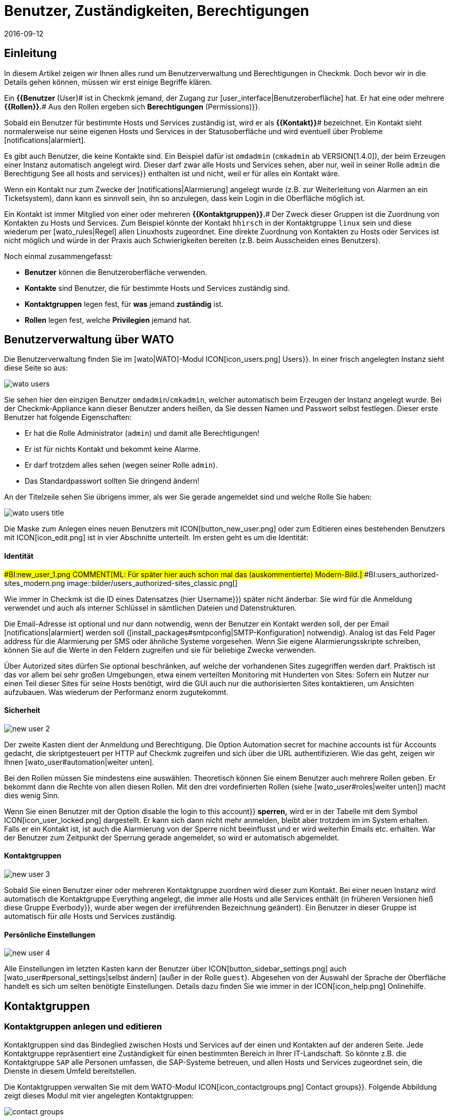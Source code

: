 = Benutzer, Zuständigkeiten, Berechtigungen
:revdate: 2016-09-12
:title: Die Berechtigungs- und Benutzerkonfiguration
:description: Jedes überwachte Objekt hat einen Zuständigen. Was Rollen oder Kontaktgruppen sind und alles andere wichtige zur Benutzerverwaltung, erfahren Sie hier.

== Einleitung

In diesem Artikel zeigen wir Ihnen alles rund um Benutzerverwaltung und Berechtigungen
in Checkmk. Doch bevor wir in die Details gehen können, müssen wir erst einige
Begriffe klären.

Ein *{{Benutzer* (User)# ist in Checkmk jemand, der Zugang zur
[user_interface|Benutzeroberfläche] hat. Er hat eine oder meh&shy;rere
*{{Rollen}}.*# Aus den Rollen ergeben sich [.guihints]#*Berechtigungen* (Permissions)}}.# 

Sobald ein Benutzer für bestimmte Hosts und Services zuständig ist, wird
er als *{{Kontakt}}*# bezeichnet. Ein Kontakt sieht normalerweise nur
seine eigenen Hosts und Services in der Statusoberfläche und wird eventuell
über Probleme [notifications|alarmiert].

Es gibt auch Benutzer, die keine Kontakte sind. Ein Beispiel dafür ist
`omdadmin` (`cmkadmin` ab VERSION[1.4.0]), der beim Erzeugen einer Instanz automatisch angelegt wird.
Dieser darf zwar alle Hosts und Services sehen, aber nur, weil in
seiner Rolle `admin` die Berechtigung [.guihints]#See all hosts and services}}# 
enthalten ist und nicht, weil er für alles ein Kontakt wäre.

Wenn ein Kontakt nur zum Zwecke der [notifications|Alarmierung] angelegt wurde
(z.B. zur Weiterleitung von Alarmen an ein Ticketsystem), dann kann es sinnvoll
sein, ihn so anzulegen, dass kein Login in die Oberfläche möglich ist.

Ein Kontakt ist immer Mitglied von einer oder mehreren
*{{Kontaktgruppen}}.*# Der Zweck dieser Gruppen ist die Zuordnung von
Kontakten zu Hosts und Services.  Zum Beispiel könnte der Kontakt
`hhirsch` in der Kontaktgruppe `linux` sein und diese wiederum
per [wato_rules|Regel] allen Linuxhosts zugeordnet. Eine direkte Zuordnung
von Kontakten zu Hosts oder Services ist nicht möglich und würde in der Praxis
auch Schwierigkeiten bereiten (z.B. beim Ausscheiden eines Benutzers).

Noch einmal zusammengefasst:

* *Benutzer* können die Benutzeroberfläche verwenden.
* *Kontakte* sind Benutzer, die für bestimmte Hosts und Services zuständig sind.
* *Kontaktgruppen* legen fest, für *was* jemand *zuständig* ist.
* *Rollen* legen fest, welche *Privilegien* jemand hat.

[#user_config]
== Benutzerverwaltung über WATO

Die Benutzerverwaltung finden Sie im [wato|WATO]-Modul ICON[icon_users.png] [.guihints]#Users}}.# 
In einer frisch angelegten Instanz sieht diese Seite so aus:

image::bilder/wato_users.png[]

Sie sehen hier den einzigen Benutzer `omdadmin`/`cmkadmin`, welcher auto&shy;matisch beim
Erzeugen der Instanz angelegt wurde. Bei der Checkmk-Appliance kann dieser Benutzer anders
heißen, da Sie dessen Namen und Passwort selbst festlegen. Dieser erste Benutzer hat folgende
Eigenschaften:

* Er hat die Rolle [.guihints]#Administrator# (`admin`) und damit alle Berechtigungen!
* Er ist für nichts Kontakt und bekommt keine Alarme.
* Er darf trotzdem alles sehen (wegen seiner Rolle `admin`).
* Das Standardpasswort sollten Sie dringend ändern!

An der Titelzeile sehen Sie übrigens immer, als wer Sie gerade angemeldet sind und welche
Rolle Sie haben:

image::bilder/wato_users_title.png[]

Die Maske zum Anlegen eines neuen Benutzers mit ICON[button_new_user.png] oder
zum Editieren eines bestehenden Benutzers mit ICON[icon_edit.png]
ist in vier Abschnitte unterteilt. Im ersten geht es um die Identität:

==== Identität

###BI:new_user_1.png
COMMENT[ML: Für später hier auch schon mal das (auskommentierte) Modern-Bild.]
###BI:users_authorized-sites_modern.png
image::bilder/users_authorized-sites_classic.png[]

Wie immer in Checkmk ist die ID eines Datensatzes (hier [.guihints]#Username}})# 
später nicht änderbar.  Sie wird für die Anmeldung verwendet und auch
als interner Schlüssel in sämtlichen Dateien und Datenstrukturen.

Die Email-Adresse ist optional und nur dann notwendig, wenn der Benutzer ein Kontakt
werden soll, der per Email [notifications|alarmiert] werden soll ([install_packages#smtpconfig|SMTP-Konfiguration] notwendig). Analog ist das Feld
[.guihints]#Pager address# für die Alarmierung per SMS oder ähnliche Systeme vorgesehen. Wenn Sie eigene Alarmierungsskripte
schreiben, können Sie auf die Werte in den Feldern zugreifen und sie für beliebige Zwecke
verwenden.

Über [.guihints]#Autorized sites# dürfen Sie optional beschränken, auf welche der vorhandenen Sites
zugegriffen werden darf. Praktisch ist das vor allem bei sehr großen Umgebungen, etwa einem
verteilten Monitoring mit Hunderten von Sites: Sofern ein Nutzer nur einen Teil dieser Sites für seine Hosts benötigt, wird die GUI auch nur die authorisierten Sites kontaktieren, um Ansichten aufzubauen. Was wiederum der Performanz enorm zugutekommt.

==== Sicherheit

image::bilder/new_user_2.jpg[]

Der zweite Kasten dient der Anmeldung und Berechtigung. Die Option
[.guihints]#Automation secret for machine accounts# ist für Accounts gedacht,
die skriptgesteuert per HTTP auf Checkmk zugreifen und sich über
die URL authentifizieren. Wie das geht, zeigen wir Ihnen [wato_user#automation|weiter unten].

Bei den Rollen müssen Sie mindestens eine auswählen. Theoretisch können
Sie einem Benutzer auch meh&shy;rere Rollen geben. Er bekommt dann die Rechte
von allen diesen Rollen. Mit den drei vordefinierten Rollen (siehe
[wato_user#roles|weiter unten]) macht dies wenig Sinn.

Wenn Sie einen Benutzer mit der Option [.guihints]#disable the login to this account}}# 
*sperren,* wird er in der Tabelle mit dem Symbol
ICON[icon_user_locked.png] dargestellt. Er kann sich dann nicht mehr anmelden,
bleibt aber trotzdem im im System erhalten. Falls er ein Kontakt ist, ist auch die Alarmierung
von der Sperre nicht beeinflusst und er wird weiterhin Emails etc. erhalten.
War der Benutzer zum Zeitpunkt der Sperrung gerade angemeldet, so wird er
automatisch abgemeldet.


==== Kontaktgruppen

image::bilder/new_user_3.jpg[]

Sobald Sie einen Benutzer einer oder mehreren Kontaktgruppe zuordnen
wird dieser zum Kontakt.  Bei einer neuen Instanz wird automatisch die
Kontakt&shy;gruppe [.guihints]#Everything# angelegt, die immer alle Hosts und alle
Services enthält (in früheren Versionen hieß diese Gruppe [.guihints]#Everbody}},# 
wurde aber wegen der irreführenden Bezeichnung geändert). Ein Benutzer in
dieser Gruppe ist automatisch für _alle_ Hosts und Services zuständig.


[#user_config_personal]
==== Persönliche Einstellungen

image::bilder/new_user_4.jpg[]

Alle Einstellungen im letzten Kasten kann der Benutzer über ICON[button_sidebar_settings.png]
auch [wato_user#personal_settings|selbst ändern]
(außer in der Rolle `guest`). Abgesehen von der Auswahl der Sprache der Oberfläche
handelt es sich um selten benötigte Einstellungen. Details dazu finden Sie wie
immer in der ICON[icon_help.png] Onlinehilfe.



[#contact_groups]
== Kontaktgruppen

=== Kontaktgruppen anlegen und editieren

Kontaktgruppen sind das Bindeglied zwischen Hosts und Services auf der einen und Kontakten
auf der anderen Seite. Jede Kontaktgruppe repräsentiert eine Zuständigkeit für einen bestimmten
Bereich in Ihrer IT-Landschaft. So könnte z.B. die Kontaktgruppe `SAP` alle Personen
umfassen, die SAP-Systeme betreuen, und allen Hosts und Services zugeordnet sein, die
Dienste in diesem Umfeld bereitstellen.

Die Kontaktgruppen verwalten Sie mit dem WATO-Modul
ICON[icon_contactgroups.png] [.guihints]#Contact groups}}.# Folgende Abbildung zeigt
dieses Modul mit vier angelegten Kontaktgruppen:

image::bilder/contact_groups.png[]

Das Anlegen einer neuen Gruppe ist trivial. Wie immer ist die ID unveränderlich und der
Alias ein Anzeigename, den Sie später jederzeit anpassen können:

image::bilder/new_contact_group.jpg[]

Die neue Kontaktgruppe ist erstmal leer in doppelter Hinsicht: Sie enthält
weder Kontakte noch Hosts oder Services. Die Zuordnung von Kontaktgruppen
zu Kontakten geschieht über die Benutzerprofile, wie wir schon beim Editieren
des Benutzers gesehen haben. Die Zuordnung von Hosts und Services geschieht
wie folgt:

=== Hosts in eine Kontaktgruppe aufnehmen

Zum Aufnehmen von Hosts in Kontaktgruppen gibt es zwei Methoden: über [wato_hosts#folder|Ordner] und
über [wato_rules|Regeln]. Sie können auch beide Methoden kombinieren. In diesem
Fall bekommt der Host dann die Summe der jeweiligen Kontaktgruppen zugeordnet.

==== Zuweisung über Ordner

Zu den Eigenschaften eines Ordners gelangen Sie über den Knopf ICON[button_folder_properties.png]
während Sie im Ordner sind. Dort finden Sie die Option [.guihints]#Permissions}}.# Aktivieren Sie diese
Checkbox, um zur Auswahl der Kontakt&shy;gruppen zu kommen:

image::bilder/folder_contact_groups.jpg[]

Der eigentliche Sinn dieser Option ist das Setzen von Berechtigungen für das Pflegen von
Hosts in WATO, welches wir [wato_user#folder_permissions|weiter unten] im Detail besprechen.
Sobald Sie Berechtigungen für bestimmte Kontaktgruppen vergeben, können Sie diese im gleichen
Zug auch als Kontaktgruppen für die Hosts im Monitoring eintragen lassen. Dabei können Sie
entscheiden, ob diese auch für Hosts in Unterordnern gelten sollen und auch, ob die Services
der Hosts ebenfalls _explizit_ diese Gruppen bekommen sollen. Services ohne
explizite Zuweisung erben nämlich *alle* Gruppen eines Hosts, auch solche, die durch
Regeln zugewiesen wurden.

Achtung: Die [wato_hosts#inheritance|Vererbung] des [.guihints]#Permissions}}-Attributs# über die Ordner ist an
dieser Stelle außer Kraft gesetzt. Dies erlaubt Ihnen, in Unterordnern weitere Kontaktgruppen
hinzuzufügen. Die Zuordnung geschieht also kumulativ auch über alle Elternordner, falls in
diesen die Option [.guihints]#Add these groups as contacts in all subfolders# aktiviert ist.

Übrigens finden Sie die Kontaktgruppenoptionen in vereinfachter Form auch direkt in den
Details eines Hosts. Somit können Sie einzelnen Hosts auch hierüber Kontaktgruppen
zuordnen. Da das aber schnell recht unübersichtlich werden kann, sollten Sie das nur in
Ausnahmefällen tun und bei Bedarf eventuell lieber mit Regeln arbeiten.


==== Zuweisung über Regeln

Die zweite Methode -- das Zuweisen von Kontaktgruppen über [wato_rules|Regeln] --
ist etwas umständlicher, aber dafür deutlich flexibler. Und es ist
sehr nützlich, wenn Sie Ihre Ordnerstruktur nicht nach organisatorischen
Prinzipien aufgebaut haben und daher die Ordner nicht eindeutig Kontaktgruppen
zuordnen können.

Den schnellen Zugriff auf den dafür nötigen Regelsatz
[.guihints]#Assignment of hosts to contact groups# erreichen Sie vom WATO-Modul der Kontaktgruppen
aus bequem mit dem Knopf ICON[button_rules.png]. In diesem Regelsatz finden
Sie eine vordefinierte Regel, die beim Erzeugen der Instanz angelegt wurde
und welche alle Hosts der Kontaktgruppe [.guihints]#Everything# zuweist.

image::bilder/host_contact_groups.jpg[]

Bitte beachten Sie, dass dieser Regelsatz so definiert ist, dass *alle*
zutreffenden Regeln ausgewertet werden und nicht nur die Erste! Es kann
nämlich durchaus nützlich sein, dass ein Host zu mehreren Kontaktgruppen
gehört. In diesem Fall benötigen Sie für jede Zuweisung eine eigene Regel.

image::bilder/host_contact_groups2.jpg[align=center,width=500]

=== Services in Kontaktgruppen aufnehmen

Es ist nicht immer sinnvoll, dass ein Service in den gleichen Kontaktgruppen
ist wie sein Host.  Daher können Sie über den Regelsatz
[.guihints]#Assignment of services to contact groups# Services zu Kontakt&shy;gruppen zuordnen --
unabhängig von den Gruppen des Hosts.  Dabei gelten folgende Regeln:

* Wenn einem Service *keine* Kontaktgruppe zugordnet ist, erhält er automatisch die *gleichen Kontaktgruppen wie sein Host*.
* Sobald einem Service *mindestens eine* Kontaktgruppe explizit zugeordnet ist, erbt er die Kontaktgruppen vom Host *nicht* mehr.

In einer einfachen Umgebung genügt es also, wenn Sie nur den Hosts
Kontaktgruppen zuordnen. Sobald Sie mehr Differenzierung brauchen, können
Sie auch Regeln für die Services anlegen.


==== Kontrolle der Zuordnung

Ob Sie alle Regeln und Ordner richtig konfiguriert haben, können Sie in den Details
eines Hosts oder Services in der Statusoberfläche überprüfen. Dort finden Sie die
Einträge [.guihints]#Contact groups# und [.guihints]#Contacts}},# welche die letztendliche Zuordnung
für dieses Objekt auflisten.


image::bilder/host_status_contact-groups.png[]


[#visibility]
== Sichtbarkeit von Hosts und Services

Die Tatsache, dass ein normaler Anwender (Rolle `user`) nur solche
Objekte sieht, für die er ein Kontakt ist, ist umso wichtiger, je größer
Ihre Monitoringumgebung ist. Das sorgt nicht nur für Übersicht, sondern
verhindert auch, dass Benutzer dort eingreifen, wo sie nichts zu suchen
haben.

Als Adminbenutzer (Rolle `admin`) dürfen Sie natürlich immer
alles sehen. Gesteuert wird das über die Berechtigung [.guihints]#See all host and services}}.# 
In Ihren ICON[button_sidebar_settings.png]
[wato_user#personal_settings|persönlichen Einstellungen]
finden Sie die Checkbox
[.guihints]#Only show hosts and services the user is a contact for}}.# Mit dieser können
Sie das „Alles Sehen“ freiwillig aufgeben und nur noch die Hosts und Services
sehen, für die Sie ein Kontakt sind. Diese Option ist für Doppelrollen gedacht --
also für jemanden, der gleichzeitig Administrator und auch normaler Benutzer
des Monitorings ist.

Die Rolle `guest` ist so voreingestellt, dass auch ihre Benutzer alles
sehen können. Ein Eingreifen oder persönliche Einstellungen sind hier deaktiviert.

Für normale Anwender ist die Sichtbarkeit in der kompletten Statusoberfläche
so umgesetzt, dass sich das System so anfühlt, als wären
die Hosts und Services, für die man nicht Kontakt ist, überhaupt nicht
vorhanden. Unter anderem berücksichtigen folgende Elemente die Sichtbarkeit:

* Sämtliche tabellarischen [views|Ansichten] von Hosts und Services
* Die [.guihints]#Tactical Overview}}# 
* [dashboards|Dashboards] inklusive der „Globen“
* [reporting|Berichte], die von dem Benutzer erstellt werden


==== Sichtbarkeit von Services

Wie wir oben gezeigt haben, ist es möglich, dass Sie für einen Host
Kontakt sind, aber nicht für alle seine Services. Trotzdem werden Sie
in so einem Fall alle Services des Hosts in der GUI sehen können.

Diese Ausnahme ist so voreingestellt, weil das meistens nützlich ist.
Das bedeutet in der Praxis z.B., dass der Kollege, der für den Host an sich
verantwortlich ist, auch solche Services sehen kann, die mit dem eigentlichen
Host (Hardware, Betriebssystem, etc.) nichts zu tun haben. Trotzdem erhält
er für diese keine Alarme!

Wenn Ihnen das nicht gefällt, können Sie das umstellen. Die ICON[icon_configuration.png] globale Option
dazu heißt [.guihints]#Monitoring Core => Authorizationsettings}}.# Wenn Sie
dort [.guihints]#Hosts# auf [.guihints]#Strict - Must be explicit contact of a service}}# 
umstellen, können Benutzer Services nur noch dann sehen, wenn sie direkt
als Kontakt dem Service zugeordnet sind.

Das Ganze hat übrigens *nichts* damit zu tun, dass ein Service die
Kontaktgruppen seines Hosts erbt, falls für ihn keine eigenen definiert
sind. Denn dann _wären_ Sie ja Kontakt für den Service (und würden
auch deren Alarme bekommen).


image::bilder/authorization_settings.jpg[]


==== Host- und Servicegruppen

Die zweite Einstellung in dieser Option betrifft Host- und Servicegruppen.
Normalerweise können Sie eine Gruppe immer dann sehen, wenn Sie mindestens
ein Element der Gruppe sehen können. Allerdings sieht die Gruppe dann für Sie
aus, als würde sie auch nur die für Sie sichtbaren Element enthalten.

Ein Umschalten auf [.guihints]#Strict - must be contact of all members# macht alle
Gruppen unsichtbar, in denen Sie für mindestens einen Host bzw. Service
*kein* Kontakt sind.

Bitte beachten Sie, dass diese beiden Einstellungen zur Sichtbarkeit
_keinen Einfluss_ auf die [notifications|Alarmierung] haben.


== Alarmierung

Kontaktzuordnungen haben auch einen Einfluss auf die
[notifications|Alarmierung].  Checkmk ist so voreingestellt, dass im Falle
eines Problems alle Kontakte des betroffenen Hosts oder Services alarmiert
werden. Die geschieht durch eine Alarmierungsregel, die bei neuen Instanzen
automatisch angelegt wird. Dies ist ein sehr sinnvolles Verhalten.

Trotzdem können Sie bei Bedarf die Regel anpassen oder durch weitere Regeln
ergänzen, so dass eine Alarmierung im Extremfall sogar ganz unabhängig von
den Kontaktgruppen geschieht. Häufiger Grund dafür ist, dass ein Benutzer
sich wünscht, bestimmte Alarme _nicht_ zu bekommen oder umgekehrt
über Probleme bei einzelnen Hosts oder Services informiert zu werden,
auch wenn er für diese nicht zuständig (und folglich kein Kontakt) ist.

Details erfahren Sie im [notifications|Artikel über die Alarmierung].


[#roles]
== Rollen und Berechtigungen

=== Vordefinierte Rollen

(CMK) vergibt Berechtigungen an Benutzer immer über Rollen -- niemals
direkt. Eine Rolle ist nichts anderes als eine Liste von Berechtigungen.
Wichtig ist, dass Sie verstehen, dass Rollen das _Niveau_ von
Berechtigungen definieren und nicht den Bezug zu irgendwelchen Hosts
oder Services. Dafür sind die Kontaktgruppen da.

(CMK) wird mit folgenden drei vordefinierten Rollen ausgeliefert, welche
niemals gelöscht, aber beliebig angepasst werden können:

[cols=10, options="header"]
|===


|Rolle
|Berechtigungen
|Einsatzzweck


|`admin`
|Alle Berechtigungen -- insbesondere das Recht, Berechtigungen zu ändern.
|Der (CMK)-Administrator, der das Monitoringsystem an sich betreut.


|`user`
|Darf nur seine Hosts und Services sehen, in WATO nur in für ihn freigegebenen Ordnern
Änderungen machen und darf generell nichts machen, was andere Benutzer beeinflusst.
|Der normale (CMK)-Bentuzer, der das Monitoring nutzt und auf Alarme reagiert.


|`guest`
|Darf alles sehen aber nichts ändern.
|Gedacht zum einfachen „Gucken“, wobei sich alle Gäste einen gemeinsamen Account teilen. Auch
nützlich für öffentliche Statusbildschirme, die an der Wand hängen.

|===

Die Rollen werden im WATO-Modul ICON[icon_roles.png] [.guihints]#Roles & Permissions# verwaltet:

image::bilder/roles.jpg[]

Übrigens: Beim Erzeugen einer neuen Checkmk-Instanz wird nur ein Benutzer
der Rolle `admin` angelegt (`omdadmin`/`cmkadmin`). Die beiden anderen
Rollen werden erstmal nicht verwendet.  Wenn Sie einen Gastbenutzer wünschen,
müssen Sie diesen selbst anlegen.


=== Bestehenden Rollen anpassen

Wie üblich gelangen Sie über das Symbol ICON[icon_edit.png] in den Editiermodus für eine Rolle:

image::bilder/edit_role.jpg[]

Welche Bedeutung die zahlreichen Berechtigungen haben erfahren Sie aus der ICON[icon_help.png] Onlinehilfe.

Das Besondere hier: Für jede Berechtigung gibt es drei Auswahlmöglichkeiten:
_yes_, _no_ und _default (yes)_ bzw. _default(no)_. Am
Anfang stehen alle Werte auf _default_. Für die Berechtigung selbst
macht es erstmal keinen Unterschied, ob Sie _yes_ oder _default
(yes)_ eingestellt haben. Allerdings kann eine neue Version von Checkmk
den Defaultwert ändern (auch wenn das sehr selten vorkommt).  Eine von
Ihnen explizite gemachte Einstellung wäre dann von der Änderung nicht betroffen.

Außerdem können Sie durch dieses Prinzip sehr schnell erkennen, wo Ihre
(CMK)-Installation vom Standard abweicht.


=== Eigene Rollen definieren

Vielleicht sind Sie überrascht, dass es keinen Knopf gibt, um eine neue
Rolle anzulegen. Dahinter steckt eine Absicht! Neue Rollen erschaffen Sie
durch ein Ableiten von bestehenden Rollen mittels ICON[button_clone.png]
[.guihints]#Clone}}.# Die neue Rolle wird nicht einfach als Kopie erzeugt, sondern
behält den Bezug zur Ausgangsrolle (_Based on role_):

image::bilder/cloned_rule.jpg[]

Diese Verbindung hat eine wichtige Funktion. Denn alle Berechtigungen der
geklonten Rolle, die nicht explizit gesetzt sind (also noch auf [.guihints]#default}}# 
stehen), werden von der Ausgangsrolle geerbt. Änderungen in der Ausgangsrolle
schlagen also durch. Das ist sehr praktisch, denn wenn man bedenkt, wieviele
Berechtigungen es gibt. Bei einer simplen Kopie könnten Sie sonst leicht
den Überblick verlieren, was eigentlich das Besondere an Ihrer selbst
definierten Rolle ausmacht.

Und das Ableiten löst noch ein weiteres Problem: Da wir Checkmk rege
weiterentwickeln, kommen immer wieder neue Berechtigungen hinzu.
Jedesmal entscheiden wir dann, in welcher der drei Rollen
`admin`, `user` und `guest` die neue Berechtigung
enthalten sein soll. Da auch Ihre eigenen Rollen von genau einer von diesen
abgeleitet ist, wird dann die neue Berechtigung automatisch auf einen sinnvollen
Wert voreingestellt. Es wäre doch sehr unpraktisch, wenn Sie z.B. eine eigene
`user`-Rolle definieren und dort neue Berechtigungen immer fehlen
würden. Dann müssten Sie bei jedem neuen Feature Ihre Rolle anpassen,
damit Ihre Benutzer diese nutzen könnten.

=== Rollen vergleichen mit der Matrixansicht

Wenn Sie die Berechtigungen in den einzelnen Rollen vergleichen möchten, hilft
der Knopf ICON[button_role_matrix.png]. Er erzeugt folgende Darstellung,
in der Sie nicht nur die Berechtigungen der einzelnen Rollen vergleichen können,
sondern auch die Stellen sehen, an denen explizit Berechtigungen gesetzt
(Symbol ICON[icon_perm_yes.png]) bzw. entfernt (Symbol ICON[icon_perm_no.png]) wurden.

image::bilder/role_matrix.jpg[]


[#personal_settings]
== Persönliche Einstellungen

image::bilder/sidebar_bottom.png[align=float,left]

Einen kleinen Teil der Benutzereinstellungen kann jeder Benutzer selbst verwalten.
Diese finden sich in am Fuß der Seitenleiste hinter dem Knopf ICON[button_sidebar_settings.png].
Dieser bringt Sie zu folgende Maske:

image::bilder/personal_settings.jpg[]

Die wichtigste Funktion ist die Änderung des *Passworts.* Dazu
muss der Benutzer nicht nur das neue, sondern auch das bestehende Passwort
eingeben. Eine Beschreibung der weiteren Einstellmöglichkeiten finden Sie
wie immer in der ICON[icon_help.png] Onlinehilfe.

Bei einem [distributed_monitoring|Verteilten Monitoring] werden nach jeder
Änderung die neuen Einstellungen sofort auf alle Monitoringinstanzen
übertragen. Nur so ist sichergestellt, dass das neue Passwort auch
sofort überall funktioniert -- und nicht erst beim nächsten Aktivieren der
Änderungen. Das klappt allerdings nur für Standorte, die zu diesem Zeitpunkt
auch über das Netzwerk erreichbar sind. Alle andere Standorte bekommen die
Aktualisierungen beim nächsten erfolgreichen [.guihints]#Activate changes}}.# 


[#automation]
== Automationsbenutzer (für Webservices)

Bei der Anbindung von Checkmk an andere Systeme kommt oft der Wunsch auf, bestimmte
Tätigkeiten, die normalerweise über die GUI stattfinden, zu automatisieren. Einige
Beispiele dafür sind:

* Setzen und Entfernen von [monitoring_basics#downtimes|Wartungszeiten] per Skript
* Verwalten von Hosts in WATO per [web_api|Web-API]
* Abrufen von Daten aus [views|Ansichten] als CSV oder JSON zum Zwecke der Weiterverarbeitung
* Abrufen des aktuellen Status von [bi|BI-Aggregaten], um diese als Service anzulegen

In diesen Situtation muss eine externe Software bestimmte URLs der
(CMK)-Oberfläche automatisiert abrufen können. Und da stellt sich
natürlich die Frage, wie hier die Benutzeranmeldung geschieht. Der normale
Weg über die Loginmaske ist umständlich und erfordert den Abruf von mehreren
URLs hintereinander und das Speichern eines Cookies.

Um dies zu vereinfachen, bietet Checkmk das Konzept der
_Automationsbenutzer_. Diese Benutzer sind ausschließlich für eine
Fernsteuerung vorgesehen und erlauben keine normale Anmeldung über die GUI.
Die Authentifizierung geschieht hier über stimmte Variablen in der URL.

Sie legen einen Automationsbenutzer wie einen normalen Benutzer an, vergeben
aber kein Passwort, sondern ein _Geheimnis_ ({{Automation secret}}).# Dieses
können Sie mit dem ICON[button_random.png] Würfel automatisch erstellen lassen:

image::bilder/automation_user.png[]

Ein Automationsuser hat genauso wie ein normaler Benutzer eine Rolle und kann
auch Kontakt sein. Damit können Sie also die Berechtigungen und die Sichtbarkeit
von Hosts und Services nach Bedarf einschränken.

Beim automatischen Abruf von Webseiten geben Sie dann in der URL
folgende Variablen zusätzlich an:

[cols=, ]
|===
<td class=tt>_username</td><td>die ID des Automationsusers</td><td class=tt>_secret</td><td>dessen {{Automation secret}}</td>|===

Hier ist ein Beispiel für den Abruf einer Ansicht im JSON-Format mit dem
Automationsbenutzer `automation` und dem Geheimnis aus der obigen
Abbildung:

[source,bash]
----
root@linux:~$ curl 'http://moni01.mycompany.net/mysite/check_mk/view.py?_username=automation&_secret=GLV@GYCAKINOLICMAFVP&view_name=svcproblems&output_format=json'
 [
  "service_state",
  "host",
  "service_description",
  "service_icons",
  "svc_plugin_output",
  "svc_state_age",
  "svc_check_age",
  "perfometer"
 ],
 [
  "CRIT",
  "stable",
  "Filesystem /",
  "menu pnp",
  "CRIT - 96.0% used (207.27 of 215.81 GB), (warn/crit at 80.00/90.00%), trend: +217.07 MB / 24 hours",
  "119 min",
  "30 sec",
  "96%"
 ],
 ...
----

Wenn das Skript, das die URL abruft, direkt in der Monitoring-Instanz läuft,
können Sie das Geheimnis für den Benutzer direkt aus dem Dateisystem
auslesen. Das ist keine Sicherheitslücke, sondern so vorgesehen: Sie können
Automatisierungsskripte schreiben, die das Geheimnis nicht
enthalten müssen und keine Konfigurationsdatei benötigen. Lesen Sie dazu
die Datei 
`~/var/check_mk/web/myuser/automation.secret`
aus:

[source,bash]
----
OMD[mysite]:~$ cat var/check_mk/web/automation/automation.secret
GLV@GYCAKINOLICMAFVP
----

In der Shell können Sie den Inhalt dieser Datei leicht in einer Variable speichern:

[source,bash]
----
OMD[mysite]:~$ SECRET=$(cat var/check_mk/web/automation/automation.secret)
OMD[mysite]:~$ echo "$SECRET"
GLV@GYCAKINOLICMAFVP
----

Dies macht sich z.B. auch das Script `downtime` zunutze, welches Sie
in den _Treasures_ von Checkmk finden und mit dem Sie skriptgesteuert
Wartungszeiten für Hosts und Services setzen und entfernen können. Wenn
der Automationsbenutzer wie bei uns im Beispiel `automation` heißt,
brauchen Sie als einziges Argument den Hostnamen, für den eine Wartung
eingetragen werden soll:

[source,bash]
----
OMD[mysite]:~$ ~/share/doc/check_mk/treasures/downtime myhost123
----

Weitere Optionen des Skripts erfahren Sie in dessen Onlinehilfe:

[source,bash]
----
OMD[mysite]:~$ ~/share/doc/check_mk/treasures/downtime --help
----


== Automatische Anmeldung über die URL

Wie wir gesehen haben, können Sie mit Automationsbenutzern beliebige URLs
ohne Anmeldung skript&shy;gesteuert abrufen. In Situationen, die einen echten
Browserlogin benötigen, funktioniert dies jedoch nicht, da die Logindaten
bei enthaltenen Links (z.B. zu Bildern und iFrames) nicht weitergereicht werden.

Das beste Beispiel dafür ist der Wunsch, einen Bildschirm an die Wand zu hängen,
der ständig ein bestimmtes Dashboard von Checkmk zeigt. Der Bildschirm soll von
einem Rechner angesteuert werden, der beim Starten automatisch den Browser öffnet,
sich an Checkmk anmeldet und das Dashboard aufruft.

Um so etwas zu realisieren, legen Sie sich am besten zunächst dafür einen
speziellen Benutzer an. Die Rolle `guest` ist dafür gut geeignet, weil
diese alle Leserechte einräumt, aber keine Veränderungen oder Eingriffe zulässt.

Die URL für eine automatische Anmeldung konstruieren Sie wie folgt:

. Beginnen Sie mit `http://mycmkserver/mysite/login.py?_origtarget=`
. Ermitteln Sie die eigentlich anzuzeigende URL (z.B. die des Dashboards) mit Ihrem Browser -- am besten, in dem Sie mit dem Browser nur das rechte Frame anzeigen und die Seiteleiste weglassen.
. Hängen Sie diese URL an, wobei Sie alles vor dem Teil `/mysite/...` weglassen.
. Fügen Sie an die URL die beiden Variablen `_username` und `_password` an und zwar in folgender Form: `&_username=myuser&_password=mysecret`
. Fügen Sie noch ein `&_login=1` an.

Hier ist ein Beispiel für so eine URL:

[source,bash]
----
http://mycmkserver/mysite/check_mk/login.py?_origtarget=/mysite/check_mk/dashboard.py?name=mydashboard&_username=myuser&_password=mypassword&_login=1'
----

Bitte beachten Sie:

* Ersetzen Sie im Beispiel die Werte `mycmkserver`, `mysite`, `myuser` und `mypassword` durch die bei Ihnen gültigen Werte.
* Kommen die Sonderzeichen `&` oder `%` in einem dieser Werte oder in dem Wert von `_origtarget` vor, müssen Sie diese wie folgt ersetzen: `&` durch `%26` und `%` durch `%25`.

Testen Sie das Ganze, in dem Sie sich in Ihrem Browser von Checkmk
abmelden und dann die konstruierte URL in Ihre Adresszeile vom Browser
kopieren. Sie müssen dann direkt auf die Zielseite gelangen -- ohne
Anmeldemaske. Gleichzeitig werden Sie dabei angemeldet und können in der
Seite enthaltene Links direkt aufrufen.

Sie können die fertige URL auch mit `curl` auf der Kommandozeile
ausprobieren.  Wenn Sie alles richtig gemacht haben, bekommen Sie als
Ergebnis in „`302 Found`“ und eine Weiterleitung („`The document
has moved...`“).

[source,bash]
----
OMD[mysite]:~$  curl 'http://localhost/mysite/check_mk/login.py?_origtarget=/mysite/check_mk/dashboard.py?name=mydashboard&_username=myuser&_password=mypassword&_login=1'
<!DOCTYPE HTML PUBLIC "-//IETF//DTD HTML 2.0//EN">
<html><head>
<title>302 Found</title>
</head><body>
<h1>Found</h1>
<p>The document has moved <a href="/heute/check_mk/dashboard.py?name=topology">here</a>.</p>
</body></html>
----

Bei einem Fehler erhalten Sie den HTML-Code der
Anmeldemaske. Dieser endet mit folgendem Code:

[source,bash]
----
<!--
if (document.login._username) {    document.login._username.focus();
    document.login._username.select();
}
// -->
</script>
</body></html>
----



[#wato_permissions]
== Berechtigungen in WATO

=== Bedeutung der Rolle `user` für WATO

Wenn Sie eine etwas größere Monitoringumgebung zu verwalten haben, dann
möchten Sie sicher auch Kollegen in die Konfiguration und insbesondere in
das Verwalten von Hosts und Services mit einbeziehen. Damit Sie die Kontrolle
darüber behalten, wer was ändern darf und damit sich die Leute nicht in
die Quere kommen, können Sie Berechtigungen in [wato|WATO] auf der Basis
von Ordnern vergeben.

Der erste Schritt dazu ist, dass Ihre Admin-Kollegen mit eigenen Benutzern
arbeiten, die auf der Rolle `user` basieren. Diese Rolle hat
grundsätzlich eine Berechtigung für WATO, allerdings mit einigen wichtigen
Einschrän&shy;kungen:

* Es sind lediglich Änderungen an Hosts, Services, [wato_rules|Regeln] und [bi|BI-Aggregaten] erlaubt.
* Hosts, Services und Regeln können nur in freigegebenen Ordnern verwaltet werden.
* BI-Aggregate können nur in freigegebenen BI-Paketen verwaltet werden.
* Alles, was globale Auswirkungen hat, ist nicht erlaubt.


Solange Sie noch keine Ordner oder BI-Pakete freigegeben haben bedeutet das,
dass die Mitglieder der Rolle `user` zunächst keinerlei Änderungen
machen können!  Das WATO-Elemement der Seitenleiste sieht für normale Anwender so aus:

image::bilder/wato_snapin_user.png[align=center,width=220]

=== Benutzern das Verwalten von Hosts ermöglichen

Das Berechtigen eines Benutzers für das Anlegen, Editieren und Entfernen von Hosts
geschieht über [wato_user#contact_groups|Kontaktgruppen]. Der Ablauf ist wie folgt:

. Nehmen Sie den Benutzer in eine Kontaktgruppe auf.
. Bestimmen Sie einen oder mehrere [wato_hosts#folder|Ordner], für die der Benutzer berechtigt sein soll.
. Aktivieren Sie die Eigenschaft [.guihints]#Permissions# dieser Ordner und wählen Sie die Kontaktgruppe hier aus.

Das folgende Beispiel zeigt die Eigenschaften eines Ordners, in dem alle
Benutzer der Kontaktgruppe [.guihints]#Linux# Hosts verwalten dürfen. Dabei ist die
Option aktiviert, dass dies auch in Unterordnern erlaubt sein soll.

image::bilder/user_folder.png[]

Ob Sie die Hosts automatisch in die Kontaktgruppe aufnehmen möchten, bleibt Ihnen
überlassen.  In diesem Beispiel ist die Option
[.guihints]#Add these groups as contacts to all hosts in this folder}}# 
nicht gesetzt und die Hosts werden somit auch nicht
in die Kontaktgruppe [.guihints]#Linux# aufgenommen. Damit sind sie in
der Status&shy;ober&shy;fläche dann für die Kontaktgruppe [.guihints]#Linux# nicht sichtbar
(solange dies nicht eine Regel erledigt).
Wie Sie sehen, sind also die Sichtbar&shy;keit (und Zuständigkeit im Monitoring)
und die Berechtigung für WATO getrennt regelbar.


== Passwortänderung, Passwortpolicies

=== Sicherheit von Passwörtern

Sicherheit wird heutzutage hoch aufgehängt. Daher gibt es in manchen Unternehmen
generelle Vorgaben, wie mit Passwörtern umgegangen werden soll. Checkmk bietet
etliche Einstellungen, um solche Vorgaben zu erzwingen.
Einen Teil davon finden Sie in den globalen Einstellungen unter
[.guihints]#User management => Passwordpolicy for local accounts}}:# 

image::bilder/password_policy.png[]

Die ersten beiden Einstellungen sollen eine Qualität des Passworts sicherstellen.
Für die zweite Einstellung gibt es insgesamt vier Zeichengruppen:

* Kleinbuchstaben
* Großbuchstaben
* Ziffern
* Sonderzeichen

Tragen Sie hier eine *4* ein, so muss ein Passwort aus jeder der genannten
Gruppen mindestens ein Zeichen enthalten. Bei einer *2* wäre zumindest
sichergestellt, dass das Passwort nicht z.B. nur aus Kleinbuchstaben besteht.
Diese Einstellungen werden bei jeder Änderung des Passworts überprüft.

Die dritte Einstellung zwingt den Benutzer, in regelmäßigen Abständen sein
Passwort zu ändern. Sobald es soweit ist, führt der nächste Seitenzugriff
den Benutzer zu folgender Maske:

image::bilder/forced_password_change.png[align=center,width=500]

Erst nach einer Änderung seines Passworts darf der Benutzer weitermachen.
Sie können eine Änderung des initialen Passworts gleich beim ersten
Login vorschreiben. Dazu dient die Option [.guihints]#Enforce change: Change password at next login or access}}# 
im Abschnitt [.guihints]#Security}}.# 


=== Policies für die Anmeldung

==== Sperrung nach fehlerhaften Anmeldungen

In den globalen Einstellungen finden Sie unter [.guihints]#User management# noch weitere
Einstellungen, welche die Anmeldung von Benutzern betreffen.
Über die Einstellung [.guihints]#Lock user accounts after N logon failures# können Sie
ein Konto nach einer Reihe von fehlerhaften Anmeldungen sperren:

image::bilder/login_failures.png[]

Ein Entsperren ist dann nur noch durch einen Benutzer mit der Rolle `admin`
möglich. Bitte beachten Sie aber, dass auch die Administratorkonten gesperrt werden können!
Sollten Sie endgültig ausgesperrt sein, so können Sie Ihr Konto auf der Kommandozeile
entsperren. Editieren Sie dazu als Instanzbenutzer die Datei `etc/htpasswd` und
entfernen Sie in der Zeile des betroffenen Nutzers das Ausrufezeichen:

[source,bash]
----
OMD[mysite]:~$ cat etc/htpasswd
omdadmin:*!*.lwoHWmlCs.HTE
myuser:$1$771269$losX.vlIY34TTR6zwiG5s1
OMD[mysite]:~$ vim etc/htpasswd
OMD[mysite]:~$ cat etc/htpasswd
omdadmin:.lwoHWmlCs.HTE
myuser:$1$771269$losX.vlIY34TTR6zwiG5s1
----

Dann können Sie sich wieder anmelden.

==== Automatisches Abmelden

Eine weitere Einstellung sorgt für ein automatisches Abmelden für den Fall, dass
ein Benutzer längere Zeit die GUI nicht verwendet:

image::bilder/login_idle_timeout.png[]

Der Timeout wird hierbei nur durch aktives Verwenden der GUI aufgehalten.
Ein bloßes geöffnet haben einer Ansicht, die sich selbst regelmäßig neu
lädt, genügt dabei nicht.


==== Verhinderung von Mehrfachanmeldungen

Die globale Option [.guihints]#Limit login to single session at a time# verhindert,
dass ein Benutzer sich mit zwei Browsern parallel an Checkmk anmeldet.
Diese Option ist gleichzeitig mit einem Timeout für einen automatischen
Logout bei Untätigkeit verknüpft. Dies ist auch sinnvoll. Nehmen wir an,
Sie haben an Ihrem Arbeitsplatz vergessen, sich abzumelden, bevor Sie den
Browser schließen. Ohne einen Timeout wäre es Ihnen in diesem Fall nicht möglich, sich
während der Bereitschaft von zuhause aus anzumelden. Denn das Schließen
des Browsers oder einfach Herunterfahren des Rechners löst keine Abmeldung
aus! (Das kennen Sie evtl. von Ihrem Homebanking&#8230;).

image::bilder/limit_login.png[]

Bei dem Versuch einer parallelen zweiten Anmeldung sehen Sie dann
folgenden Fehler:

image::bilder/another_session_is_active.png[align=center,width=300]

Die Anmeldung kann in diesem Fall nur durchgeführt werden, wenn Sie die
bestehende Sitzung aktiv durch ein ICON[button_sidebar_logout.png] beenden oder
den eingestellten Timeout abwarten.


[#change_passwd]
=== Passwort auf der Kommandozeile ändern

Sie können im Notfall ein Passwort auch per Kommandozeile ändern. Das rettet Sie
in dem Fall, in dem Sie das Passwort von `omdadmin`/`cmkadmin` verloren haben. Voraussetzung
ist natürlich, dass noch eine Anmeldung als Linux-Benutzer auf dem Monitoringsystem
geht und Sie mit `omd su mysite` Sitebenutzer werden können.

Die Passwörter sind in der Datei `~/etc/htpasswd` gespeichert. In jeder Zeile
stehen ein Loginname und danach ein verschlüsseltes Passwort:

.~/etc/htpasswd

----omdadmin:pE27XD5FleOYc
myuser:$1$771269$losX.vlIY34TTR6zwiG5s1
----

Das Ändern geschieht mit dem Befehl `htpasswd`, der aus der Apache-Installation
kommt. Dieser fragt Sie *nicht* nach dem bestehenden Passwort.
Wichtig ist, dass Sie dabei als Verschlüsselung `crypt()` verwenden -- also
die Option `-d`:

[source,bash]
----
OMD[mysite]:~$ htpasswd -d etc/htpasswd omdadmin
New password: *geheim*
Re-type new password: *geheim*
Updating password for user omdadmin
----


== Eigene Benutzerattribute

Für die Alarmierung von Benutzern stehen Ihnen neben dem Feld für die Email-Adresse
noch ein Feld [.guihints]#Pager# zur Verfügung. Wenn Ihnen das nicht ausreicht und Sie noch
mehr Informationen zu einem Benutzer speichern möchten, können Sie mit dem Knopf
[.guihints]#Custom macros# ICON[button_custom_macros.png] eigene Felder erzeugen, die dann
pro Benutzer individuell mit Werten gefüllt werden können.

Das Anlegen eines neuen solchen Feldes bringt Sie zu folgendem Dialog:

image::bilder/user_custom_macro.jpg[]

Wie immer ist die ID später nicht änderbar, der Anzeigetitel aber schon. Das
[.guihints]#Topic# legt fest, wo in der Benutzermaske das neue Feld einsortiert
wird. Ferner können Sie entscheiden, ob Benutzer das Feld selbst editieren
können (es wird dann in ihren persönlichen Einstellungen auftauchen)
und ob der Wert direkt in der Benutzertabelle angezeigt werden soll.

*Wichtig:* Nur wenn Sie bei der Checkbox bei [.guihints]#Make this variable available in notifications}}# 
einen Haken setzen, können Sie diesen Wert auch bei Alarmierungen verwenden.
Denn dazu muss der Wert dem Monitoringkern (z.B. [cmc|CMC]) in einer Variable
(sogenanntes Custom macro) bekannt gemacht werden.

Der Name der Customvariable wird aus der von Ihnen gewählten ID abgeleitet.
Diese wird in Großbuchstaben umgewandelt und es wird ein `CONTACT_`
vorangestellt. Aus einem `phone` wird dann also `CONTACT_PHONE`.
Bitte beachten Sie, dass beim Übergeben der Variable über Umgebungsvariablen
dann nochmal ein `NOTIFY_` vorangestellt wird. Bei Ihrem eigenen
Alarmierungsskript kommt die Variable dann also als `NOTIFY_CONTACT_PHONE`
an.


== Benachrichtigen von Benutzern

Im [notifications|Artikel über die Alarmierung] gehen wir sehr ausführlich
darauf ein, wie Checkmk die Kontakte über Probleme bei Hosts oder Service
informieren kann. Manchmal möchten Sie aber vielleicht alle Anwender (auch
solche, die keine Kontakte sind) über Organisatorisches in eigener Sache
informieren -- z.B. über eine Wartung des Checkmk-Systems selbst.

Für solche Zwecke bietet Checkmk ein kleines eingebautes Benachrichtungssystem,
das völlig getrennt von der Alarmierung funktioniert. Den dazu nötigen
Knopf ICON[button_notify_users.png] finden Sie oben in der Benutzerverwaltung.
Hier haben Sie die Möglichkeit, eine Nachricht an alle (oder manche)
Ihrer Benutzer zu schreiben.

image::bilder/notify_users.jpg[]

Dabei haben Sie die Wahl zwischen drei Nachrichtenarten:

[cols=, ]
|===

|{{Send an email}}
|Versendet eine Email. Damit erreichen Sie
aber nur Benutzer, bei denen auch eine Emailadresse konfiguriert ist.


|{{Popup message in the GUI (shows up alert window)}}
|Beim nächsten Seitenaufruf des Benutzers wird ein Popupfenster mit der Nachricht
geöffnet.


|{{Send hint to message inbox (bottom of sidebar)}}
|Der Benutzer wird durch ein Zahlensymbol ICON[notify_users4.png] am unteren Ende
der Seitenleiste auf die Nachricht hingewiesen und kann diese dann abrufen.

|===

Mit der [.guihints]#automatic invalidation# können Sie noch nicht abgerufene Meldungen einfach
löschen, sobald diese nicht mehr relevant sind.


== Weiterführende Themen

(CMK) beherrscht noch einige weitere Spielarten der Anmeldung. Diese
werden in einem eigenen oder in Kürze in diesem Artikel beschrieben werden:

* Anbindung von [ldap|LDAP/Active Directory]
* Authentifizierung mit [kerberos|Kerberos]
* Authentifizierung in einem Aufbau mit Reverse-Proxy
* Authentifizierung mit HTTP Basic Authentication


[#files]
== Dateien und Verzeichnisse
Folgende Aufstellung zeigt Ihnen, welche Dateien und Verzeichnisse auf dem
(CMK)-Server mit der Benutzerverwaltung zu tun haben. Wie immer sind
alle Angaben hier relativ zum Instanzverzeichnis (`/omd/sites/mysite`).

[cols=45, options="header"]
|===


|Pfad
|Bedeutung


|`etc/htpasswd`
|Passwörter der Benutzer im Apache-`htpasswd`-Format.


|`etc/auth.secret`
|Diese Datei enthält ein zufälliges Geheimnis, mit dem Anmeldecookies signiert
werden. In verteilten Umgebungen soll diese Datei in allen Instanzen gleich sein.
Wenn Sie alles mit WATO einrichten, sorgt dieses automatisch dafür. Wird diese
Datei geändert, so werden alle Anmeldungen sofort ungültig und Benutzer müssen
sich neu anmelden. Diese Datei ist mit den Rechten `660` versehen, da ein
Lesezugriff von Dritten das Fälschen einer Anmeldung ermöglichen würde.


|`etc/auth.serials`
|Seriennummern der Passwörter pro Benutzer. Jede Änderung des Passworts erhöht
die Seriennummer und macht damit alle aktuellen Sitzungen ungültig. Damit ist
sichergestellt, dass eine Passwortänderung einen Benutzer zuverlässig ausloggt.


|`etc/check_mk/multisite.d/wato/users.mk`
|Enthält die über WATO eingerichteten Benutzer. Hier sind nur diejenigen Daten über den
Benutzer gespeichert, die sich rein mit der GUI befassen. Manuelle Änderungen
in dieser Datei werden sofort wirksam.


|`etc/check_mk/conf.d/wato/contacts.mk`
|Kontaktinformationen der über WATO verwalteten Benutzer. Hier sind alle
Daten abgelegt, die für die Konfiguration des Monitoringkerns relevant sind.
Nur Benutzer, die auch Kontakte sind, sind hier aufgeführt. Manuelle Änderungen
hier benötigen anschließend ein `cmk -O` (Core reload), um wirksam zu werden.


|`var/check_mk/web`
|Jeder Benutzer, der sich mindestens einmal an der GUI angemeldet hat,
hat hier ein Verzeichnis, in dem Dinge wie selbst erstellte Ansichten
und Berichte, aktuelle Konfiguration der Seitenleiste und vieles anderes
in einzelnen kleinen Dateien mit der Endung `.mk` gespeichert sind.
Diese Dateien haben Pythonformat.


|`var/log/web.log`
|Logdatei der Benutzeroberfläche. Hier finden Sie Fehlermeldungen bezüglich
Authentifizierung und LDAP-Anbindung.

|===
